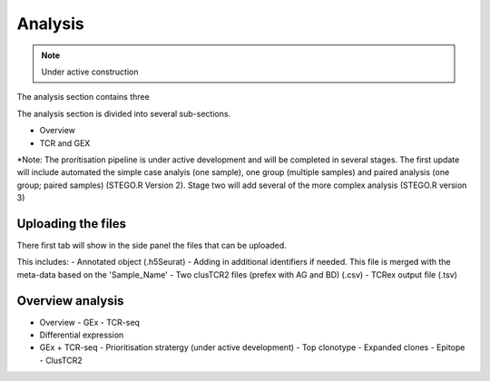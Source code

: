 Analysis
========
.. note::

    Under active construction

The analysis section contains three 

The analysis section is divided into several sub-sections. 

- Overview
- TCR and GEX 

*Note: The proritisation pipeline is under active development and will be completed in several stages. The first update will include automated the simple case analyis (one sample), one group (multiple samples) and paired analysis (one group; paired samples) (STEGO.R Version 2). Stage two will add several of the more complex analysis (STEGO.R version 3)

Uploading the files
-------------------

There first tab will show in the side panel the files that can be uploaded. 

This includes:
- Annotated  object (.h5Seurat)
- Adding in additional identifiers if needed. This file is merged with the meta-data based on the 'Sample_Name'
- Two clusTCR2 files (prefex with AG and BD) (.csv)
- TCRex output file (.tsv)

.. image:: img/AnalysisUpload.png
  :width: 600
  :alt: Alternative text

Overview analysis
-----------------


- Overview
  - GEx
  - TCR-seq
- Differential expression
- GEx + TCR-seq
  - Prioritisation stratergy (under active development)
  - Top clonotype
  - Expanded clones
  - Epitope
  - ClusTCR2
